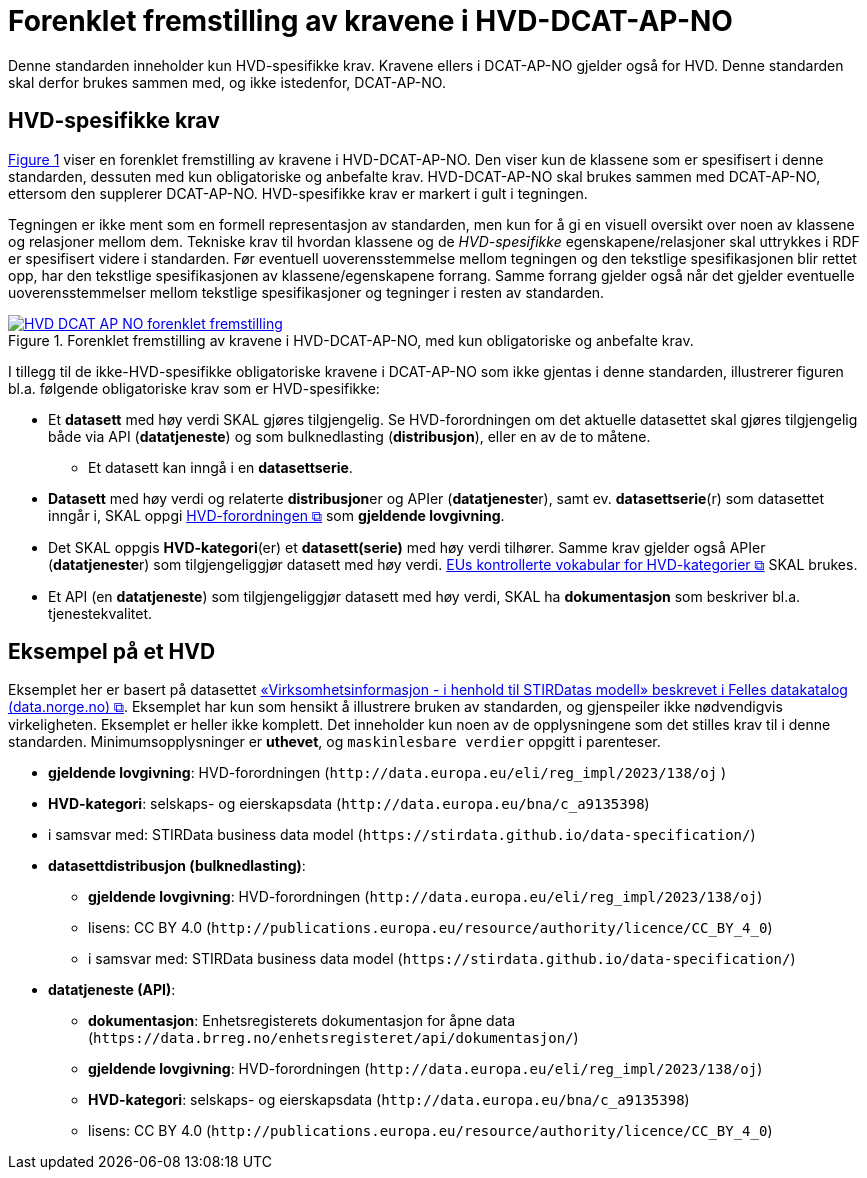 = Forenklet fremstilling av kravene i HVD-DCAT-AP-NO [[Forenklet-fremstilling-av-kravene]]

Denne standarden inneholder kun HVD-spesifikke krav. Kravene ellers i DCAT-AP-NO gjelder også for HVD. Denne standarden skal derfor brukes sammen med, og ikke istedenfor, DCAT-AP-NO.

== HVD-spesifikke krav

:xrefstyle: short

<<img-ForenkletModell>> viser en forenklet fremstilling av kravene i HVD-DCAT-AP-NO. Den viser kun de klassene som er spesifisert i denne standarden, dessuten med kun obligatoriske og anbefalte krav. HVD-DCAT-AP-NO skal brukes sammen med DCAT-AP-NO, ettersom den supplerer DCAT-AP-NO. HVD-spesifikke krav er markert i gult i tegningen. 

Tegningen er ikke ment som en formell representasjon av standarden, men kun for å gi en visuell oversikt over noen av klassene og relasjoner mellom dem. Tekniske krav til hvordan klassene og de __HVD-spesifikke__ egenskapene/relasjoner skal uttrykkes i RDF er spesifisert videre i standarden. Før eventuell uoverensstemmelse mellom tegningen og den tekstlige spesifikasjonen blir rettet opp, har den tekstlige spesifikasjonen av klassene/egenskapene forrang. Samme forrang gjelder også når det gjelder eventuelle uoverensstemmelser mellom tekstlige spesifikasjoner og tegninger i resten av standarden. 

[[img-ForenkletModell]]
.Forenklet fremstilling av kravene i HVD-DCAT-AP-NO, med kun obligatoriske og anbefalte krav.
[link=images/HVD-DCAT-AP-NO-forenklet-fremstilling.png]
image::images/HVD-DCAT-AP-NO-forenklet-fremstilling.png[]

:xrefstyle: full

I tillegg til de ikke-HVD-spesifikke obligatoriske kravene i DCAT-AP-NO som ikke gjentas i denne standarden, illustrerer figuren bl.a. følgende  obligatoriske krav som er HVD-spesifikke: 

* Et **datasett** med høy verdi SKAL gjøres tilgjengelig. Se HVD-forordningen om det aktuelle datasettet skal gjøres tilgjengelig både via API (**datatjeneste**) og som bulknedlasting (**distribusjon**), eller en av de to måtene. 
** Et datasett kan inngå i en **datasettserie**. 

* **Datasett** med høy verdi og relaterte **distribusjon**er og APIer (**datatjeneste**r), samt ev. **datasettserie**(r) som datasettet inngår i, SKAL oppgi http://data.europa.eu/eli/reg_impl/2023/138/oj[HVD-forordningen &#x29C9;, window="_blank", role="ext-link"] som *gjeldende lovgivning*.  

* Det SKAL oppgis *HVD-kategori*(er) et **datasett(serie)** med høy verdi tilhører. Samme krav gjelder også APIer (**datatjeneste**r) som tilgjengeliggjør datasett med høy verdi. https://op.europa.eu/en/web/eu-vocabularies/dataset/-/resource?uri=http://publications.europa.eu/resource/dataset/high-value-dataset-category[EUs kontrollerte vokabular for HVD-kategorier &#x29C9;, window="_blank", role="ext-link"] SKAL brukes. 

* Et API (en **datatjeneste**) som tilgjengeliggjør datasett med høy verdi, SKAL ha **dokumentasjon** som beskriver bl.a. tjenestekvalitet. 

== Eksempel på et HVD

Eksemplet her er basert på datasettet https://data.norge.no/datasets/9b8fbdd7-7294-39e2-959b-24dc8ab0df4a[«Virksomhetsinformasjon - i henhold til STIRDatas modell» beskrevet i Felles datakatalog (data.norge.no) &#x29C9;, window="_blank", role="ext-link"]. Eksemplet har kun som hensikt å illustrere bruken av standarden, og gjenspeiler ikke nødvendigvis virkeligheten. Eksemplet er heller ikke komplett. Det inneholder kun noen av de opplysningene som det stilles krav til i denne standarden. Minimumsopplysninger er **uthevet**, og `maskinlesbare verdier` oppgitt i parenteser. 

* **gjeldende lovgivning**: HVD-forordningen (`\http://data.europa.eu/eli/reg_impl/2023/138/oj` )
* **HVD-kategori**: selskaps- og eierskapsdata (`\http://data.europa.eu/bna/c_a9135398`)
* i samsvar med: STIRData business data model (`\https://stirdata.github.io/data-specification/`) 
* **datasettdistribusjon (bulknedlasting)**: 
** **gjeldende lovgivning**: HVD-forordningen (`\http://data.europa.eu/eli/reg_impl/2023/138/oj`)
** lisens: CC BY 4.0 (`\http://publications.europa.eu/resource/authority/licence/CC_BY_4_0`)
** i samsvar med: STIRData business data model (`\https://stirdata.github.io/data-specification/`)
* **datatjeneste (API)**:
** **dokumentasjon**: Enhetsregisterets dokumentasjon for åpne data (`\https://data.brreg.no/enhetsregisteret/api/dokumentasjon/`) 
** **gjeldende lovgivning**: HVD-forordningen (`\http://data.europa.eu/eli/reg_impl/2023/138/oj`)
** **HVD-kategori**: selskaps- og eierskapsdata (`\http://data.europa.eu/bna/c_a9135398`)
** lisens: CC BY 4.0 (`\http://publications.europa.eu/resource/authority/licence/CC_BY_4_0`)


